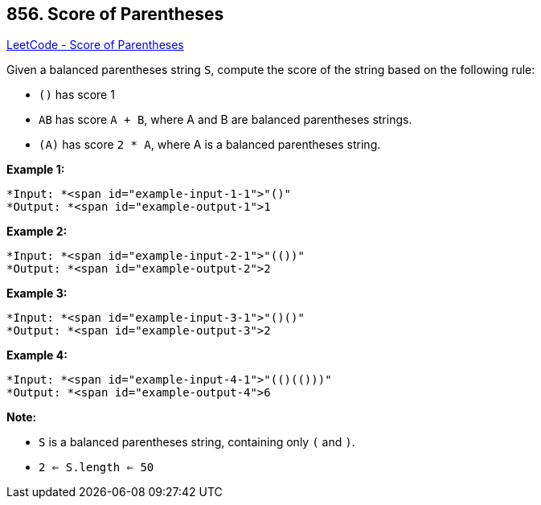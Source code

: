 == 856. Score of Parentheses

https://leetcode.com/problems/score-of-parentheses/[LeetCode - Score of Parentheses]

Given a balanced parentheses string `S`, compute the score of the string based on the following rule:


* `()` has score 1
* `AB` has score `A + B`, where A and B are balanced parentheses strings.
* `(A)` has score `2 * A`, where A is a balanced parentheses string.


 


*Example 1:*

[subs="verbatim,quotes"]
----
*Input: *<span id="example-input-1-1">"()"
*Output: *<span id="example-output-1">1
----


*Example 2:*

[subs="verbatim,quotes"]
----
*Input: *<span id="example-input-2-1">"(())"
*Output: *<span id="example-output-2">2
----


*Example 3:*

[subs="verbatim,quotes"]
----
*Input: *<span id="example-input-3-1">"()()"
*Output: *<span id="example-output-3">2
----


*Example 4:*

[subs="verbatim,quotes"]
----
*Input: *<span id="example-input-4-1">"(()(()))"
*Output: *<span id="example-output-4">6
----

 

*Note:*


* `S` is a balanced parentheses string, containing only `(` and `)`.
* `2 <= S.length <= 50`






